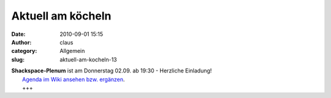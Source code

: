 Aktuell am köcheln
##################
:date: 2010-09-01 15:15
:author: claus
:category: Allgemein
:slug: aktuell-am-kocheln-13

| **Shackspace-Plenum** ist am Donnerstag 02.09. ab 19:30 - Herzliche Einladung!
|  `Agenda im Wiki ansehen bzw. ergänzen <http://shackspace.de/wiki/doku.php?id=plenum100902>`__.
|  +++

